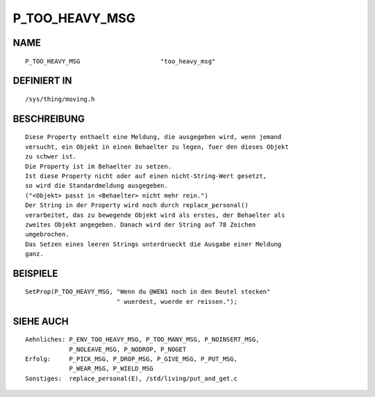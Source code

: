 P_TOO_HEAVY_MSG
===============

NAME
----
::

    P_TOO_HEAVY_MSG                      "too_heavy_msg"                      

DEFINIERT IN
------------
::

    /sys/thing/moving.h

BESCHREIBUNG
------------
::

     Diese Property enthaelt eine Meldung, die ausgegeben wird, wenn jemand
     versucht, ein Objekt in einen Behaelter zu legen, fuer den dieses Objekt
     zu schwer ist.
     Die Property ist im Behaelter zu setzen.
     Ist diese Property nicht oder auf einen nicht-String-Wert gesetzt,
     so wird die Standardmeldung ausgegeben.
     ("<Objekt> passt in <Behaelter> nicht mehr rein.")
     Der String in der Property wird noch durch replace_personal()
     verarbeitet, das zu bewegende Objekt wird als erstes, der Behaelter als
     zweites Objekt angegeben. Danach wird der String auf 78 Zeichen
     umgebrochen.
     Das Setzen eines leeren Strings unterdrueckt die Ausgabe einer Meldung
     ganz.

BEISPIELE
---------
::

     SetProp(P_TOO_HEAVY_MSG, "Wenn du @WEN1 noch in den Beutel stecken"
			      " wuerdest, wuerde er reissen.");

SIEHE AUCH
----------
::

     Aehnliches: P_ENV_TOO_HEAVY_MSG, P_TOO_MANY_MSG, P_NOINSERT_MSG,
                 P_NOLEAVE_MSG, P_NODROP, P_NOGET 
     Erfolg:     P_PICK_MSG, P_DROP_MSG, P_GIVE_MSG, P_PUT_MSG,
                 P_WEAR_MSG, P_WIELD_MSG
     Sonstiges:  replace_personal(E), /std/living/put_and_get.c

